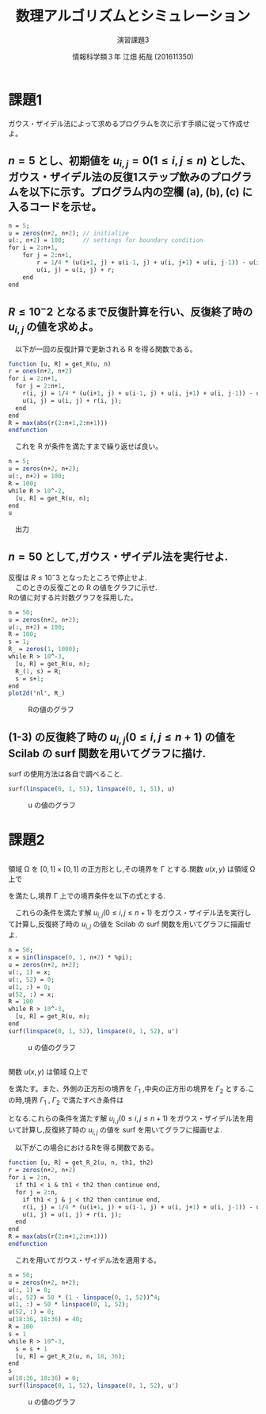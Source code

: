 #+TITLE: 数理アルゴリズムとシミュレーション
#+SUBTITLE: 演習課題3

#+AUTHOR: 情報科学類３年 江畑 拓哉 (201611350)
# This is a Bibtex reference
#+OPTIONS: ':nil *:t -:t ::t <:t H:3 \n:t arch:headline ^:nil
#+OPTIONS: author:t broken-links:nil c:nil creator:nil
#+OPTIONS: d:(not "LOGBOOK") date:nil e:nil email:nil f:t inline:t num:t
#+OPTIONS: p:nil pri:nil prop:nil stat:t tags:t tasks:t tex:t
#+OPTIONS: timestamp:nil title:t toc:nil todo:t |:t
#+DATE: 
#+LANGUAGE: en
#+SELECT_TAGS: export
#+EXCLUDE_TAGS: noexport
#+CREATOR: Emacs 24.5.1 (Org mode 9.1.4)
#+LATEX_CLASS: koma-article
#+LATEX_CLASS_OPTIONS: 
#+LATEX_HEADER_EXTRA: \DeclareMathOperator*{\argmax}{argmax}
#+LATEX_HEADER_EXTRA: \DeclareMathAlphabet{\mathpzc}{OT1}{pzc}{m}{it}
#+LaTeX_CLASS_OPTIONS:
#+DESCRIPTION:
#+KEYWORDS:
#+STARTUP: indent overview inlineimages
* 課題1
  ガウス・ザイデル法によって求めるプログラムを次に示す手順に従って作成せよ。
** $n = 5$ とし、初期値を $u_{i, j} = 0(1 \leq i, j \leq n)$ とした、ガウス・ザイデル法の反復1ステップ飲みのプログラムを以下に示す。プログラム内の空欄 (a), (b), (c) に入るコードを示せ。
   #+begin_src Scilab
   n = 5;
   u = zeros(n+2, n+2); // initialize
   u(:, n+2) = 100;     // settings for boundary condition
   for i = 2:n+1,
       for j = 2:n+1,
           r = 1/4 * (u(i+1, j) + u(i-1, j) + u(i, j+1) + u(i, j-1)) - u(i, j);
           u(i, j) = u(i, j) + r;
       end
   end
   #+end_src
** $R\leq 10^-2$ となるまで反復計算を行い、反復終了時の $u_{i, j}$ の値を求めよ。
   \begin{eqnarray*}
   R = \max_{1 \leq i, j \leq n} |r_{i, j}|
   \end{eqnarray*}
   　以下が一回の反復計算で更新される R を得る関数である。
   #+begin_src Scilab
   function [u, R] = get_R(u, n)
   r = ones(n+2, n+2)
   for i = 2:n+1,
     for j = 2:n+1,
       r(i, j) = 1/4 * (u(i+1, j) + u(i-1, j) + u(i, j+1) + u(i, j-1)) - u(i, j);
       u(i, j) = u(i, j) + r(i, j);
     end
   end
   R = max(abs(r(2:n+1,2:n+1)))
   endfunction
   #+end_src
   　これを R が条件を満たすまで繰り返せば良い。
  #+begin_src Scilab
   n = 5;
   u = zeros(n+2, n+2);
   u(:, n+2) = 100;
   R = 100;
   while R > 10^-2,
     [u, R] = get_R(u, n);
   end
   u
   #+end_src
   
   　出力
   \begin{eqnarray*}
   \left(   \begin{array}{lllllll}
   0. & 0.        & 0.        & 0.        & 0.        & 0.        & 100. \\
   0. & 3.1207452 & 7.1626639 & 13.445686 & 24.540364 & 46.862742 & 100. \\
   0. & 5.3308847 & 12.097434 & 22.091606 & 37.860954 & 62.913577 & 100. \\
   0. & 6.1185691 & 13.820433 & 24.976222 & 41.907186 & 66.933585 & 100. \\
   0. & 5.3348475 & 12.103378 & 22.097551 & 37.865431 & 62.915807 & 100. \\
   0. & 3.1253686 & 7.1695991 & 13.452622 & 24.545566 & 46.865343 & 100. \\
   0. & 0.        & 0.        & 0.        & 0.        & 0.        & 100. \\
   \end{array} \right)    
   \end{eqnarray*}
** $n = 50$ として,ガウス・ザイデル法を実行せよ.
   反復は $R ≤ 10^−3$ となったところで停止せよ.
   　このときの反復ごとの R の値をグラフに示せ.
   Rの値に対する片対数グラフを採用した。
   #+begin_src Scilab
   n = 50;
   u = zeros(n+2, n+2);
   u(:, n+2) = 100;
   R = 100;
   s = 1;
   R_ = zeros(1, 1000);
   while R > 10^-3,
     [u, R] = get_R(u, n);
     R_(1, s) = R;
     s = s+1;
   end
   plot2d('nl', R_)
   #+end_src
   
   #+CAPTION: Rの値のグラフ
   #+ATTR_LATEX: :width 10cm
   [[./1-3.png]]
** (1-3) の反復終了時の $u_{i,j} (0 \leq i, j \leq n + 1)$ の値を Scilab の surf 関数を用いてグラフに描け. 
   surf の使用方法は各自で調べること.
   #+begin_src Scilab
   surf(linspace(0, 1, 51), linspace(0, 1, 51), u)
   #+end_src
   #+CAPTION: u の値のグラフ
   #+ATTR_LATEX: :width 10cm
   [[./1-4.png]]
* 課題2
** 
  領域 Ω を $[0, 1] \times [0, 1]$ の正方形とし,その境界を Γ とする.関数 $u(x, y)$ は領域 Ω上で
  \begin{eqnarray*}
  u_{xx} + u_{yy} = 0
  \end{eqnarray*}
  を満たし,境界 Γ 上での境界条件を以下の式とする.
  \begin{eqnarray*}
  u(x, 0) = sin(\pi x), u(x, 1) = 0 (0 \leq x \leq 1) \\
  u(0, y) = 0, u(1, y) = sin(\pi y) (0 \leq y \leq 1)
  \end{eqnarray*}
  　これらの条件を満たす解 $u_{i,j} (0 \leq i, j \leq n + 1)$ をガウス・ザイデル法を実行して計算し,反復終了時の $u_{i,j}$ の値を Scilab の surf 関数を用いてグラフに描画せよ.

   #+begin_src Scilab
   n = 50;
   x = sin(linspace(0, 1, n+2) * %pi);
   u = zeros(n+2, n+2);
   u(:, 1) = x;
   u(:, 52) = 0;
   u(1, :) = 0;
   u(52, :) = x;
   R = 100
   while R > 10^-3,
     [u, R] = get_R(u, n);
   end
   surf(linspace(0, 1, 52), linspace(0, 1, 52), u')   
   #+end_src
   #+CAPTION: u の値のグラフ   
   #+ATTR_LATEX: :width 10cm
   [[./2-1.png]]
** 
   関数 $u(x, y)$ は領域 Ω上で
  \begin{eqnarray*}
  u_{xx} + u_{yy} = 0
  \end{eqnarray*}
  を満たす。また、外側の正方形の境界を $\Gamma_1$ ,中央の正方形の境界を $\Gamma_2$ とする.こ
の時,境界 $\Gamma_1$ , $\Gamma_2$ で満たすべき条件は
\begin{eqnarray*}
u(x, 0) = 0,\ u(x, 1) = 50(1 − x)^4 ,\ u(0, y) = 50y,\ u(1, y) = 0, \\
u(x, 1/3) = u \ u(x, 2/3) = u(1/3, y) = u(2/3, y) = 40\ 
\end{eqnarray*}
となる.これらの条件を満たす解 $u_{i,j} (0 \leq i, j \leq n + 1)$ をガウス・ザイデル法を用いて計算し,反復終了時の $u_{i,j}$ の値を surf を用いてグラフに描画せよ.
#+LATEX \newline
　以下がこの場合におけるRを得る関数である。
#+begin_src Scilab
function [u, R] = get_R_2(u, n, th1, th2)
r = zeros(n+2, n+2)
for i = 2:n,
  if th1 < i & th1 < th2 then continue end,
  for j = 2:n,
    if th1 < j & j < th2 then continue end, 
    r(i, j) = 1/4 * (u(i+1, j) + u(i-1, j) + u(i, j+1) + u(i, j-1)) - u(i, j);
    u(i, j) = u(i, j) + r(i, j);
  end
end
R = max(abs(r(2:n+1,2:n+1)))
endfunction
#+end_src
　これを用いてガウス・ザイデル法を適用する。
#+begin_src Scilab
n = 50;
u = zeros(n+2, n+2);
u(:, 1) = 0;
u(:, 52) = 50 * (1 - linspace(0, 1, 52))^4;
u(1, :) = 50 * linspace(0, 1, 52);
u(52, :) = 0;
u(18:36, 18:36) = 40;
R = 100
s = 1
while R > 10^-3,
  s = s + 1
  [u, R] = get_R_2(u, n, 18, 36);
end
s
u(18:36, 18:36) = 0;
surf(linspace(0, 1, 52), linspace(0, 1, 52), u')   
#+end_src
#+CAPTION: u の値のグラフ
#+ATTR_LATEX: :width 10cm
[[./2-2.png]]
